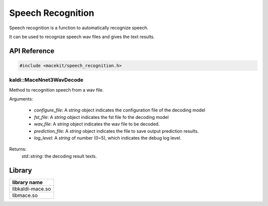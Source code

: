 Speech Recognition
==================

Speech recognition is a function to automatically recognize speech.

It can be used to recognize speech wav files and gives the text results.

API Reference
-------------

.. code:: cpp

    #include <macekit/speech_recognition.h>


kaldi::MaceNnet3WavDecode
"""""""""""""""""""""""""

Method to recognition speech from a wav file.

Arguments:

    * `configure_file`: A `string` object indicates the configuration file of the decoding model

    * `fst_file`: A `string` object indicates the fst file fo the decoding model

    * `wav_file`: A `string` object indicates the wav file to be decoded.

    * `prediction_file`: A `string` object indicates the file to save output prediction results.

    * `log_level`: A `string` of number (0~5), which indicates the debug log level.

Returns:
    `std::string`: the decoding result texts.


Library
-------

.. list-table::
    :header-rows: 1

    * - library name
    * - libkaldi-mace.so
    * - libmace.so